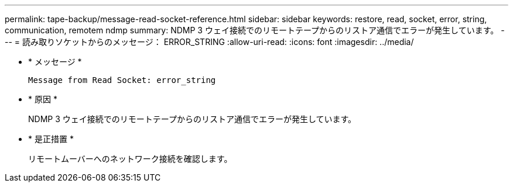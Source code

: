 ---
permalink: tape-backup/message-read-socket-reference.html 
sidebar: sidebar 
keywords: restore, read, socket, error, string, communication, remotem ndmp 
summary: NDMP 3 ウェイ接続でのリモートテープからのリストア通信でエラーが発生しています。 
---
= 読み取りソケットからのメッセージ： ERROR_STRING
:allow-uri-read: 
:icons: font
:imagesdir: ../media/


* * メッセージ *
+
`Message from Read Socket: error_string`

* * 原因 *
+
NDMP 3 ウェイ接続でのリモートテープからのリストア通信でエラーが発生しています。

* * 是正措置 *
+
リモートムーバーへのネットワーク接続を確認します。


